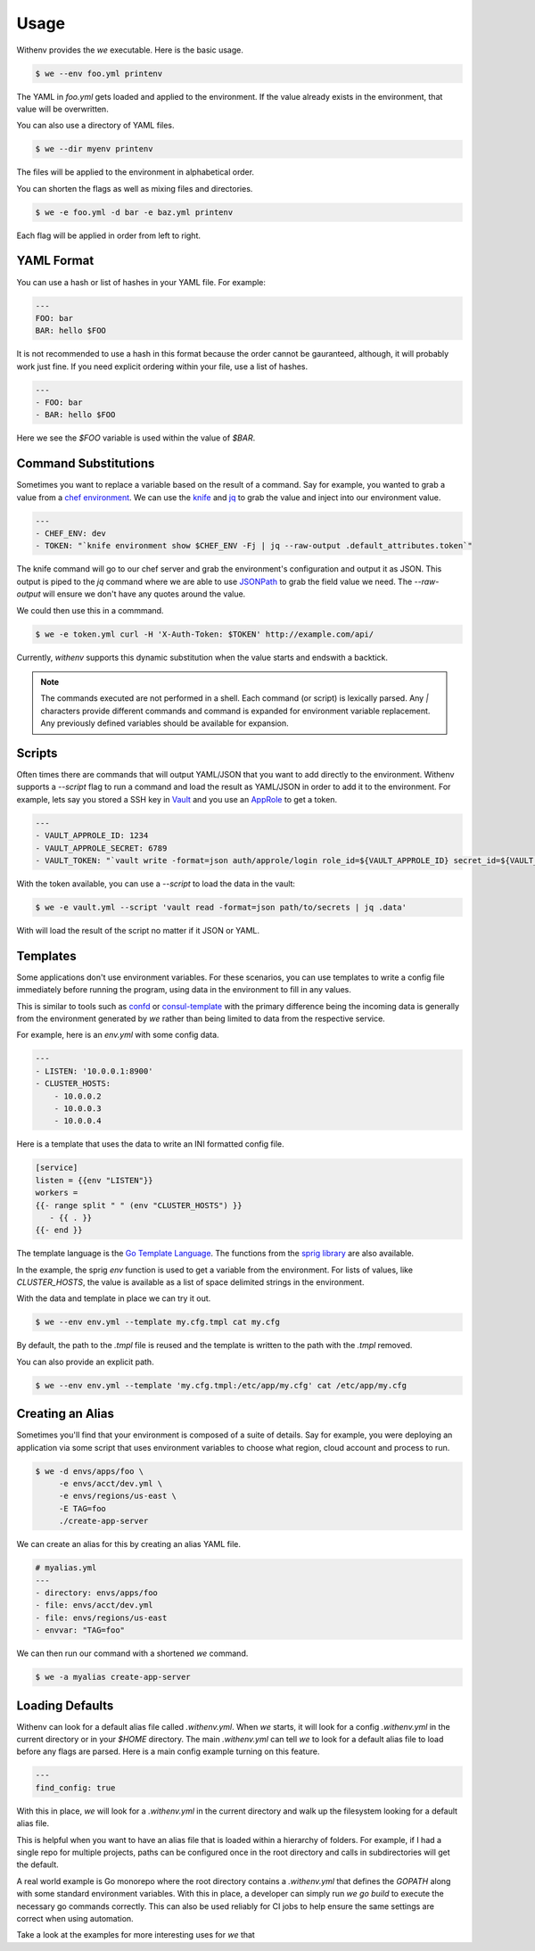 =======
 Usage
=======

Withenv provides the `we` executable. Here is the basic usage.


.. code-block:: bash

   $ we --env foo.yml printenv

The YAML in `foo.yml` gets loaded and applied to the environment. If
the value already exists in the environment, that value will be
overwritten.

You can also use a directory of YAML files.

.. code-block:: bash

   $ we --dir myenv printenv

The files will be applied to the environment in alphabetical order.

You can shorten the flags as well as mixing files and directories.

.. code-block:: bash

   $ we -e foo.yml -d bar -e baz.yml printenv

Each flag will be applied in order from left to right.


YAML Format
===========

You can use a hash or list of hashes in your YAML file. For example:

.. code-block:: yaml

   ---
   FOO: bar
   BAR: hello $FOO

It is not recommended to use a hash in this format because the order
cannot be gauranteed, although, it will probably work just fine. If
you need explicit ordering within your file, use a list of hashes.

.. code-block:: yaml

   ---
   - FOO: bar
   - BAR: hello $FOO

Here we see the `$FOO` variable is used within the value of `$BAR`.


Command Substitutions
=====================

Sometimes you want to replace a variable based on the result of a
command. Say for example, you wanted to grab a value from a `chef
environment <https://docs.chef.io/environments.html>`_. We can use the
`knife <https://docs.chef.io/knife.html>`_ and `jq
<https://stedolan.github.io/jq/>`_ to grab the value and inject into
our environment value.

.. code-block:: yaml

   ---
   - CHEF_ENV: dev
   - TOKEN: "`knife environment show $CHEF_ENV -Fj | jq --raw-output .default_attributes.token`"

The knife command will go to our chef server and grab the
environment's configuration and output it as JSON. This output is
piped to the `jq` command where we are able to use `JSONPath <http://jsonpath.com/>`_ to grab the field value we need. The
`--raw-output` will ensure we don't have any quotes around the value.

We could then use this in a commmand.

.. code-block:: bash

   $ we -e token.yml curl -H 'X-Auth-Token: $TOKEN' http://example.com/api/

Currently, `withenv` supports this dynamic substitution when the value
starts and endswith a backtick.

.. note:: The commands executed are not performed in a shell. Each
          command (or script) is lexically parsed. Any `|` characters
          provide different commands and command is expanded for
          environment variable replacement. Any previously defined
          variables should be available for expansion.


Scripts
=======

Often times there are commands that will output YAML/JSON that you
want to add directly to the environment. Withenv supports a `--script`
flag to run a command and load the result as YAML/JSON in order to add
it to the environment. For example, lets say you stored a SSH key in
`Vault <https://www.vaultproject.io/>`_ and you use an
`AppRole <https://www.vaultproject.io/docs/auth/approle.html>`_ to get a
token.

.. code-block:: yaml

   ---
   - VAULT_APPROLE_ID: 1234
   - VAULT_APPROLE_SECRET: 6789
   - VAULT_TOKEN: "`vault write -format=json auth/approle/login role_id=${VAULT_APPROLE_ID} secret_id=${VAULT_APPROLE_SECRET} | jq -r .auth.client_token`"

With the token available, you can use a `--script` to load the data in the vault:

.. code-block:: bash

   $ we -e vault.yml --script 'vault read -format=json path/to/secrets | jq .data'

With will load the result of the script no matter if it JSON or YAML.


Templates
=========

Some applications don't use environment variables. For these
scenarios, you can use templates to write a config file immediately
before running the program, using data in the environment to fill in
any values.

This is similar to tools such as `confd <http://www.confd.io/>`_ or
`consul-template <https://github.com/hashicorp/consul-template>`_ with
the primary difference being the incoming data is generally from the
environment generated by `we` rather than being limited to data from
the respective service.

For example, here is an `env.yml` with some config data.

.. code-block:: yaml

   ---
   - LISTEN: '10.0.0.1:8900'
   - CLUSTER_HOSTS:
       - 10.0.0.2
       - 10.0.0.3
       - 10.0.0.4

Here is a template that uses the data to write an INI formatted config file.

.. code-block::

   [service]
   listen = {{env "LISTEN"}}
   workers =
   {{- range split " " (env "CLUSTER_HOSTS") }}
      - {{ . }}
   {{- end }}

The template language is the `Go Template Language
<https://golang.org/pkg/text/template/>`_. The functions from the
`sprig library <http://masterminds.github.io/sprig/>`_ are also
available.

In the example, the sprig `env` function is used to get a variable
from the environment. For lists of values, like `CLUSTER_HOSTS`, the
value is available as a list of space delimited strings in the
environment.

With the data and template in place we can try it out.

.. code-block:: bash

   $ we --env env.yml --template my.cfg.tmpl cat my.cfg

By default, the path to the `.tmpl` file is reused and the template is
written to the path with the `.tmpl` removed.

You can also provide an explicit path.

.. code-block:: bash

   $ we --env env.yml --template 'my.cfg.tmpl:/etc/app/my.cfg' cat /etc/app/my.cfg


Creating an Alias
=================

Sometimes you'll find that your environment is composed of a suite of
details. Say for example, you were deploying an application via some
script that uses environment variables to choose what region, cloud
account and process to run.

.. code-block:: bash

   $ we -d envs/apps/foo \
        -e envs/acct/dev.yml \
	-e envs/regions/us-east \
	-E TAG=foo
	./create-app-server

We can create an alias for this by creating an alias YAML file.

.. code-block:: yaml

   # myalias.yml
   ---
   - directory: envs/apps/foo
   - file: envs/acct/dev.yml
   - file: envs/regions/us-east
   - envvar: "TAG=foo"

We can then run our command with a shortened `we` command.

.. code-block:: bash

   $ we -a myalias create-app-server


Loading Defaults
================

Withenv can look for a default alias file called `.withenv.yml`. When
`we` starts, it will look for a config `.withenv.yml` in the current
directory or in your `$HOME` directory. The main `.withenv.yml` can
tell `we` to look for a default alias file to load before any flags
are parsed. Here is a main config example turning on this feature.

.. code-block:: yaml

   ---
   find_config: true


With this in place, `we` will look for a `.withenv.yml` in the current
directory and walk up the filesystem looking for a default alias file.

This is helpful when you want to have an alias file that is loaded
within a hierarchy of folders. For example, if I had a single repo for
multiple projects, paths can be configured once in the root directory
and calls in subdirectories will get the default.

A real world example is Go monorepo where the root directory contains
a `.withenv.yml` that defines the `GOPATH` along with some standard
environment variables. With this in place, a developer can simply run
`we go build` to execute the necessary go commands correctly. This can
also be used reliably for CI jobs to help ensure the same settings are
correct when using automation.

Take a look at the examples for more interesting uses for `we` that
